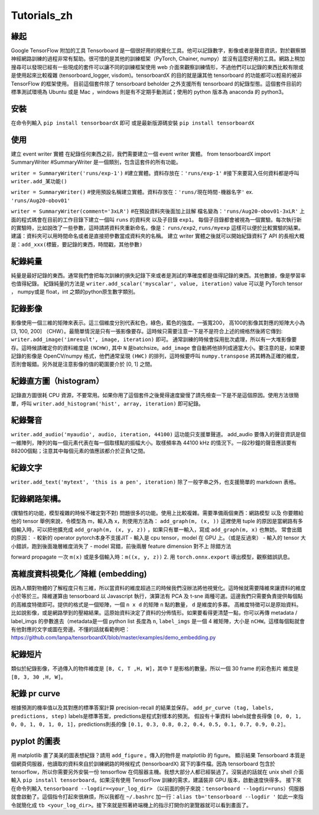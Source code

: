 Tutorials_zh
*************

緣起
------
Google TensorFlow 附加的工具 Tensorboard 是一個很好用的視覺化工具。他可以記錄數字，影像或者是聲音資訊，對於觀察類神經網路訓練的過程非常有幫助。很可惜的是其他的訓練框架（PyTorch, Chainer, numpy）並沒有這麼好用的工具。網路上稍加搜尋可以發現已經有一些現成的套件可以讓不同的訓練框架使用 web 介面來觀察訓練情形，不過他們可以記錄的東西比較有限或是使用起來比較複雜 (tensorboard_logger, visdom)。tensorboardX 的目的就是讓其他 tensorboard 的功能都可以輕易的被非 TensorFlow 的框架使用。
目前這個套件除了 tensorboard beholder 之外支援所有 tensorboard 的紀錄型態。這個套件目前的標準測試環境為 Ubuntu 或是 Mac ，windows 則是有不定期手動測試；使用的 python 版本為 anaconda 的 python3。

安裝
-------
在命令列輸入 ``pip install tensorboardX`` 即可
或是最新版源碼安裝 ``pip install tensorboardX``

使用
-------
建立 event writer 實體
在紀錄任何東西之前，我們需要建立一個 event writer 實體。
from tensorboardX import SummaryWriter 
#SummaryWriter 是一個類別，包含這套件的所有功能。

``writer = SummaryWriter('runs/exp-1')``
#建立實體。資料存放在：``'runs/exp-1'``
#接下來要寫入任何資料都是呼叫 ``writer.add_某功能()``

``writer = SummaryWriter()``
#使用預設名稱建立實體。資料存放在：``'runs/現在時間-機器名字'`` ex. ``'runs/Aug20-obov01'``

``writer = SummaryWriter(comment='3xLR')``
#在預設資料夾後面加上註解 檔名變為：``'runs/Aug20-obov01-3xLR'``
上面的程式碼會在目前的工作目錄下建立一個叫 ``runs`` 的資料夾以及子目錄 ``exp1``。 每個子目錄都會被視為一個實驗。每次執行新的實驗時，比如說改了一些參數，這時請將資料夾重新命名，像是： ``runs/exp2``, ``runs/myexp`` 這樣可以便於比較實驗的結果。 建議：資料夾可以用時間命名或者是直接把參數當成資料夾的名稱。
建立 writer 實體之後就可以開始紀錄資料了
API 的長相大概是：``add_xxx(標籤，要記錄的東西，時間戳，其他參數)``

紀錄純量
-------------
純量是最好記錄的東西。通常我們會把每次訓練的損失記錄下來或者是測試的準確度都是值得記錄的東西。其他數據，像是學習率也值得紀錄。
紀錄純量的方法是 ``writer.add_scalar('myscalar', value, iteration)``
value 可以是 PyTorch tensor ， numpy或是 float，int 之類的python原生數字類別。

記錄影像
-------------
影像使用一個三維的矩陣來表示。這三個維度分別代表紅色，綠色，藍色的強度。一張寬200， 高100的影像其對應的矩陣大小為[3, 100, 200] （CHW）。最簡單情況是只有一張影像要存。這時候只需要注意一下是不是符合上述的規格然後將它傳到: ``writer.add_image('imresult', image, iteration)`` 即可。 
通常訓練的時候會採用批次處理，所以有一大堆影像要存。這時候請確定你的資料維度是 ``(NCHW)``, 其中 ``N`` 是batchsize。``add_image`` 會自動將他排列成適當大小。要注意的是，如果要記錄的影像是 OpenCV/numpy 格式，他們通常呈現 ``(HWC)`` 的排列，這時候要呼叫 ``numpy.transpose`` 將其轉為正確的維度，否則會報錯。另外就是注意影像的值的範圍要介於 [0, 1] 之間。 

紀錄直方圖（histogram）
-------------------------------
記錄直方圖很耗 CPU 資源，不要常用。如果你用了這個套件之後覺得速度變慢了請先檢查一下是不是這個原因。使用方法很簡單，呼叫 ``writer.add_histogram('hist', array, iteration)`` 即可紀錄。

紀錄聲音
-------------
``writer.add_audio('myaudio', audio, iteration, 44100)``
這功能只支援單聲道。 add_audio 要傳入的聲音資訊是個一維陣列，陣列的每一個元素代表在每一個取樣點的振幅大小。取樣頻率為 44100 kHz 的情況下。一段2秒鐘的聲音應該要有88200個點；注意其中每個元素的值應該都介於正負1之間。

紀錄文字
-------------
``writer.add_text('mytext', 'this is a pen', iteration)``
除了一般字串之外，也支援簡單的 markdown 表格。

記錄網路架構。
--------------------------
(實驗性的功能，模型複雜的時候不確定對不對)
問題很多的功能。使用上比較複雜。需要準備兩個東西：網路模型 以及 你要餵給他的 tensor 
舉例來說，令模型為 m，輸入為 x，則使用方法為：
``add_graph(m, (x, ))`` 這裡使用 tuple 的原因是當網路有多個輸入時，可以把他擴充成
``add_graph(m, (x, y, z))`` ，如果只有單一輸入，寫成 ``add_graph(m, x)`` 也無妨。 
常會出錯的原因： 
- 較新的 operator pytorch本身不支援JIT
- 輸入是 cpu tensor，model 在 GPU 上。（或是反過來）
- 輸入的 tensor 大小錯誤，跑到後面幾層維度消失了
- model 寫錯，前後兩層 feature dimension 對不上
除錯方法

forward propagate 一次 ``m(x)`` 或是多個輸入時：``m((x, y, z))``
2. 用 ``torch.onnx.export`` 導出模型，觀察錯誤訊息。

高維度資料視覺化／降維 (embedding)
---------------------------------------------------
因為人類對物體的了解程度只有三維，所以當資料的維度超過三的時候我們沒辦法將他視覺化。這時候就需要降維來讓資料的維度小於等於三。降維運算由 tensorboard 以 Javascript 執行，演算法有 PCA 及 t-sne 兩種可選。這邊我們只需要負責提供每個點的高維度特徵即可。提供的格式是一個矩陣，一個 ``n x d`` 的矩陣 ``n`` 點的數量， ``d`` 是維度的多寡。 高維度特徵可以是原始資料。比如說影像，或是網路學到的壓縮結果。這原始資料決定了資料的分佈情形。如果要看得更清楚一點，你可以再傳 metadata / label_imgs 的參數進去（metadata是一個 python list 長度為 ``n``, ``label_imgs`` 是一個 4 維矩陣，大小是 ``nCHW``。這樣每個點就會有他對應的文字或圖在旁邊。不懂的話就看範例吧：https://github.com/lanpa/tensorboardX/blob/master/examples/demo_embedding.py

紀錄短片
---------------
類似於紀錄影像，不過傳入的物件維度是 ``[B, C, T ,H, W]``，其中 ``T`` 是影格的數量。所以一個 30 frame 的彩色影片 維度是 ``[B, 3, 30 ,H, W]``。

紀錄 pr curve
-------------------
根據預測的機率值以及其對應的標準答案計算 precision-recall 的結果並保存。
``add_pr_curve (tag, labels, predictions, step)``
labels是標準答案，predictions是程式對樣本的預測。 
假設有十筆資料 labels就會長得像 ``[0, 0, 1, 0, 0, 1, 0, 1, 0, 1]``，predictions則長的像 ``[0.1, 0.3, 0.8, 0.2, 0.4, 0.5, 0.1, 0.7, 0.9, 0.2]``。

pyplot 的圖表
------------------------------

用 matplotlib 畫了美美的圖表想紀錄？請用 ``add_figure`` 。傳入的物件是 matplotlib 的 figure。 
顯示結果 
Tensorboard 本質是個網頁伺服器，他讀取的資料來自於訓練網路的時候程式 (tensorboardX) 寫下的事件檔。因為 tensorboard 包含於 tensorflow，所以你需要另外安裝一份 tensorflow 在伺服器主機。我想大部分人都已經裝過了。沒裝過的話就在 unix shell 介面輸入 ``pip install tensorboard``。如果沒有使用 TensorFlow 訓練的需求，建議裝非 GPU 版本，啟動速度快得多。
接下來在命令列輸入 ``tensorboard --logdir=<your_log_dir>`` （以前面的例子來說：``tensorboard --logdir=runs``）伺服器就會啟動了。這個指令打起來很麻煩，所以我都在 ``~/.bashrc`` 加一行：``alias tb='tensorboard --logdir '`` 如此一來指令就簡化成 ``tb <your_log_dir>``。接下來就是照著終端機上的指示打開你的瀏覽器就可以看到畫面了。
